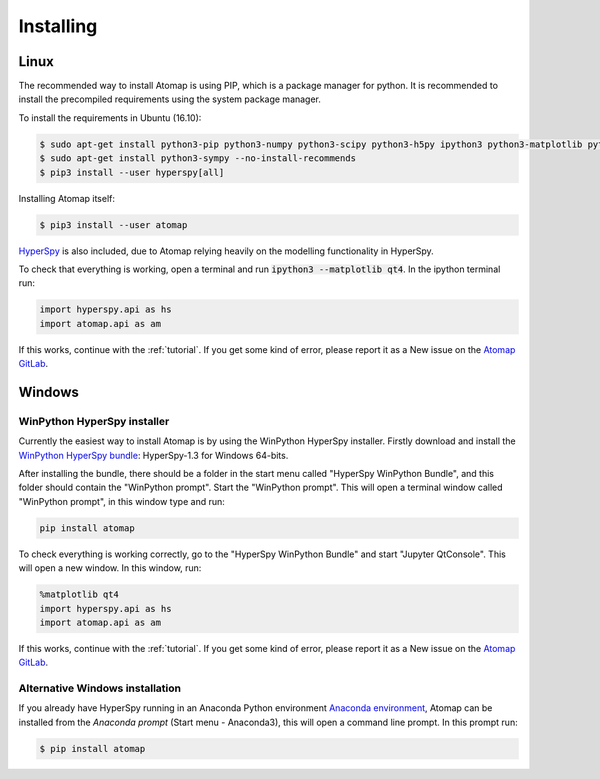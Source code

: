 .. _install:

==========
Installing
==========

Linux
-----

The recommended way to install Atomap is using PIP, which is a package manager for python.
It is recommended to install the precompiled requirements using the system package manager.

To install the requirements in Ubuntu (16.10):

.. code-block:: bash

    $ sudo apt-get install python3-pip python3-numpy python3-scipy python3-h5py ipython3 python3-matplotlib python3-natsort python3-sklearn python3-dill python3-ipython-genutils python3-skimage
    $ sudo apt-get install python3-sympy --no-install-recommends
    $ pip3 install --user hyperspy[all]

Installing Atomap itself:

.. code-block:: bash

    $ pip3 install --user atomap

`HyperSpy <http://hyperspy.org/>`_ is also included, due to Atomap relying heavily on the modelling functionality in HyperSpy.

To check that everything is working, open a terminal and run :code:`ipython3 --matplotlib qt4`. In the ipython terminal run:

.. code-block:: python

    import hyperspy.api as hs
    import atomap.api as am

If this works, continue with the :ref:`tutorial`.
If you get some kind of error, please report it as a New issue on the `Atomap GitLab <https://gitlab.com/atomap/atomap/issues>`_.

Windows
-------

WinPython HyperSpy installer
############################

Currently the easiest way to install Atomap is by using the WinPython HyperSpy installer.
Firstly download and install the `WinPython HyperSpy bundle <http://hyperspy.org/download.html#windows-bundle-installers>`_:
HyperSpy-1.3 for Windows 64-bits.

After installing the bundle, there should be a folder in the start menu called "HyperSpy WinPython Bundle", and this
folder should contain the "WinPython prompt". Start the "WinPython prompt". This will open a terminal window called
"WinPython prompt", in this window type and run:

.. code-block:: bash

    pip install atomap

To check everything is working correctly, go to the "HyperSpy WinPython Bundle" and start "Jupyter QtConsole".
This will open a new window. In this window, run:

.. code-block:: python

    %matplotlib qt4
    import hyperspy.api as hs
    import atomap.api as am

If this works, continue with the :ref:`tutorial`.
If you get some kind of error, please report it as a New issue on the `Atomap GitLab <https://gitlab.com/atomap/atomap/issues>`_.


Alternative Windows installation
################################

If you already have HyperSpy running in an Anaconda Python environment `Anaconda environment <https://www.continuum.io/downloads>`_,
Atomap can be installed from the `Anaconda prompt` (Start menu - Anaconda3), this will open a command line prompt.
In this prompt run:

.. code-block:: bash

    $ pip install atomap

